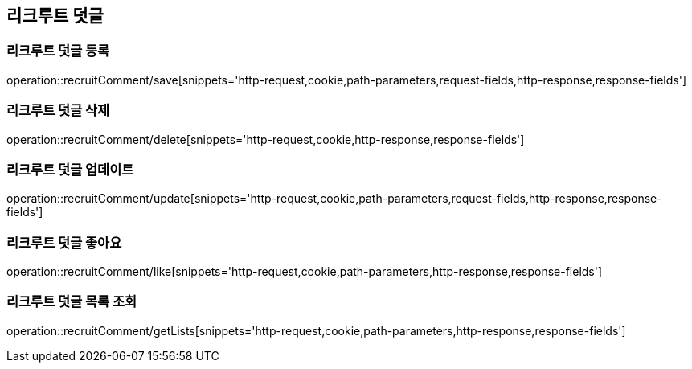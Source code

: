 == 리크루트 덧글

=== 리크루트 덧글 등록
operation::recruitComment/save[snippets='http-request,cookie,path-parameters,request-fields,http-response,response-fields']


=== 리크루트 덧글 삭제
operation::recruitComment/delete[snippets='http-request,cookie,http-response,response-fields']


=== 리크루트 덧글 업데이트
operation::recruitComment/update[snippets='http-request,cookie,path-parameters,request-fields,http-response,response-fields']


=== 리크루트 덧글 좋아요
operation::recruitComment/like[snippets='http-request,cookie,path-parameters,http-response,response-fields']


=== 리크루트 덧글 목록 조회
operation::recruitComment/getLists[snippets='http-request,cookie,path-parameters,http-response,response-fields']